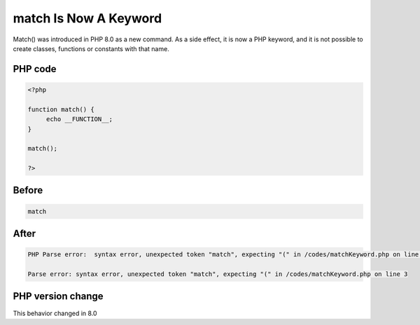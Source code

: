 .. _`match-is-now-a-keyword`:

match Is Now A Keyword
======================
Match() was introduced in PHP 8.0 as a new command. As a side effect, it is now a PHP keyword, and it is not possible to create classes, functions or constants with that name.

PHP code
________
.. code-block:: php

   <?php
   
   function match() {
   	echo __FUNCTION__;
   }
   
   match();
   
   ?>

Before
______
.. code-block:: output

   match

After
______
.. code-block:: output

   PHP Parse error:  syntax error, unexpected token "match", expecting "(" in /codes/matchKeyword.php on line 3
   
   Parse error: syntax error, unexpected token "match", expecting "(" in /codes/matchKeyword.php on line 3
   


PHP version change
__________________
This behavior changed in 8.0


